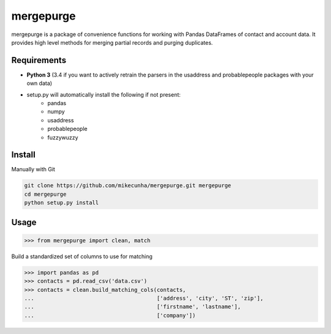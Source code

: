 mergepurge
==========

mergepurge is a package of convenience functions for working with Pandas DataFrames of contact and account data. 
It provides high level methods for merging partial records and purging duplicates.

Requirements
------------

- **Python 3** (3.4 if you want to actively retrain the parsers in the usaddress and probablepeople packages with your own data)
- setup.py will automatically install the following if not present:
    - pandas
    - numpy
    - usaddress
    - probablepeople
    - fuzzywuzzy

Install
-------

Manually with Git

.. code:: bash

    git clone https://github.com/mikecunha/mergepurge.git mergepurge
    cd mergepurge
    python setup.py install


Usage
-----

.. code:: python

    >>> from mergepurge import clean, match

Build a standardized set of columns to use for matching

.. code:: python

    >>> import pandas as pd
    >>> contacts = pd.read_csv('data.csv')
    >>> contacts = clean.build_matching_cols(contacts,
    ...                                      ['address', 'city', 'ST', 'zip'],
    ...                                      ['firstname', 'lastname'],
    ...                                      ['company'])


